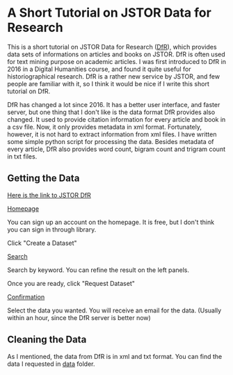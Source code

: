 * A Short Tutorial on JSTOR Data for Research

This is a short tutorial on JSTOR Data for Research ([[https://www.jstor.org/dfr/][DfR]]), which provides data sets of informations on articles and books on JSTOR. DfR is often used for text mining purpose on academic articles. I was first introduced to DfR in 2016 in a Digital Humanities course, and found it quite useful for historiographical research. DfR is a rather new service by JSTOR, and few people are familiar with it, so I think it would be nice if I write this short tutorial on DfR.

DfR has changed a lot since 2016. It has a better user interface, and faster server, but one thing that I don't like is the data format DfR provides also changed. It used to provide citation information for every article and book in a csv file. Now, it only provides metadata in xml format. Fortunately, however, it is not hard to extract information from xml files. I have written some simple python script for processing the data. Besides metadata of every article, DfR also provides word count, bigram count and trigram count in txt files.

** Getting the Data

[[https://www.jstor.org/dfr/][Here is the link to JSTOR DfR]]

[[file:./screen_shot/home.png][Homepage]]

You can sign up an account on the homepage. It is free, but I don't think you can sign in through library.

Click "Create a Dataset"

[[file:screen_shot/search.png][Search]]

Search by keyword. You can refine the result on the left panels.

Once you are ready, click "Request Dataset"

[[file:screen_shot/confirmation.png][Confirmation]]

Select the data you wanted. You will receive an email for the data. (Usually within an hour, since the DfR server is better now)

** Cleaning the Data

As I mentioned, the data from DfR is in xml and txt format. You can find the data I requested in [[./data][data]] folder.

